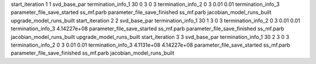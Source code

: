 start_iteration 1  1  svd_base_par
termination_info_1 30 0 3 0 3
termination_info_2 0 3 0.01 0.01
termination_info_3 
parameter_file_save_started ss_mf.parb
parameter_file_save_finished ss_mf.parb
jacobian_model_runs_built
upgrade_model_runs_built
start_iteration 2  2  svd_base_par
termination_info_1 30 1 3 0 3
termination_info_2 0 3 0.01 0.01
termination_info_3  4.14227e+08
parameter_file_save_started ss_mf.parb
parameter_file_save_finished ss_mf.parb
jacobian_model_runs_built
upgrade_model_runs_built
start_iteration 3  3  svd_base_par
termination_info_1 30 2 3 0 3
termination_info_2 0 3 0.01 0.01
termination_info_3  4.1131e+08 4.14227e+08
parameter_file_save_started ss_mf.parb
parameter_file_save_finished ss_mf.parb
jacobian_model_runs_built
